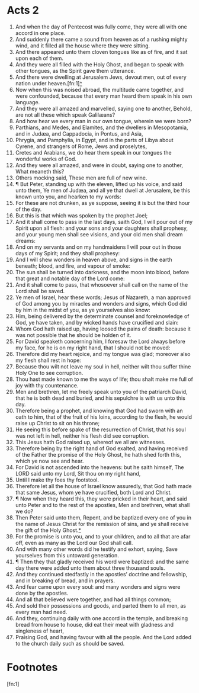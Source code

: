 ﻿* Acts 2
1. And when the day of Pentecost was fully come, they were all with one accord in one place. 
2. And suddenly there came a sound from heaven as of a rushing mighty wind, and it filled all the house where they were sitting. 
3. And there appeared unto them cloven tongues like as of fire, and it sat upon each of them. 
4. And they were all filled with the Holy Ghost, and began to speak with other tongues, as the Spirit gave them utterance.
5. And there were dwelling at Jerusalem Jews, devout men, out of every nation under heaven.[fn:1][[file:2000-00-00-0020 Against the Use of Church Sponsored Social Events.org][^]] 
6. Now when this was noised abroad, the multitude came together, and were confounded, because that every man heard them speak in his own language. 
7. And they were all amazed and marvelled, saying one to another, Behold, are not all these which speak Galilæans? 
8. And how hear we every man in our own tongue, wherein we were born? 
9. Parthians, and Medes, and Elamites, and the dwellers in Mesopotamia, and in Judæa, and Cappadocia, in Pontus, and Asia, 
10. Phrygia, and Pamphylia, in Egypt, and in the parts of Libya about Cyrene, and strangers of Rome, Jews and proselytes, 
11. Cretes and Arabians, we do hear them speak in our tongues the wonderful works of God. 
12. And they were all amazed, and were in doubt, saying one to another, What meaneth this? 
13. Others mocking said, These men are full of new wine. 
14. ¶ But Peter, standing up with the eleven, lifted up his voice, and said unto them, Ye men of Judæa, and all ye that dwell at Jerusalem, be this known unto you, and hearken to my words: 
15. For these are not drunken, as ye suppose, seeing it is but the third hour of the day. 
16. But this is that which was spoken by the prophet Joel; 
17. And it shall come to pass in the last days, saith God, I will pour out of my Spirit upon all flesh: and your sons and your daughters shall prophesy, and your young men shall see visions, and your old men shall dream dreams: 
18. And on my servants and on my handmaidens I will pour out in those days of my Spirit; and they shall prophesy: 
19. And I will shew wonders in heaven above, and signs in the earth beneath; blood, and fire, and vapour of smoke: 
20. The sun shall be turned into darkness, and the moon into blood, before that great and notable day of the Lord come: 
21. And it shall come to pass, that whosoever shall call on the name of the Lord shall be saved. 
22. Ye men of Israel, hear these words; Jesus of Nazareth, a man approved of God among you by miracles and wonders and signs, which God did by him in the midst of you, as ye yourselves also know: 
23. Him, being delivered by the determinate counsel and foreknowledge of God, ye have taken, and by wicked hands have crucified and slain: 
24. Whom God hath raised up, having loosed the pains of death: because it was not possible that he should be holden of it. 
25. For David speaketh concerning him, I foresaw the Lord always before my face, for he is on my right hand, that I should not be moved: 
26. Therefore did my heart rejoice, and my tongue was glad; moreover also my flesh shall rest in hope: 
27. Because thou wilt not leave my soul in hell, neither wilt thou suffer thine Holy One to see corruption. 
28. Thou hast made known to me the ways of life; thou shalt make me full of joy with thy countenance. 
29. Men and brethren, let me freely speak unto you of the patriarch David, that he is both dead and buried, and his sepulchre is with us unto this day. 
30. Therefore being a prophet, and knowing that God had sworn with an oath to him, that of the fruit of his loins, according to the flesh, he would raise up Christ to sit on his throne; 
31. He seeing this before spake of the resurrection of Christ, that his soul was not left in hell, neither his flesh did see corruption. 
32. This Jesus hath God raised up, whereof we all are witnesses. 
33. Therefore being by the right hand of God exalted, and having received of the Father the promise of the Holy Ghost, he hath shed forth this, which ye now see and hear. 
34. For David is not ascended into the heavens: but he saith himself, The LORD said unto my Lord, Sit thou on my right hand, 
35. Until I make thy foes thy footstool. 
36. Therefore let all the house of Israel know assuredly, that God hath made that same Jesus, whom ye have crucified, both Lord and Christ. 
37. ¶ Now when they heard this, they were pricked in their heart, and said unto Peter and to the rest of the apostles, Men and brethren, what shall we do? 
38. Then Peter said unto them, Repent, and be baptized every one of you in the name of Jesus Christ for the remission of sins, and ye shall receive the gift of the Holy Ghost.[[file:2800-00-00-0000 Spirit and Water Motif.org][*]] 
39. For the promise is unto you, and to your children, and to all that are afar off, even as many as the Lord our God shall call. 
40. And with many other words did he testify and exhort, saying, Save yourselves from this untoward generation. 
41. ¶ Then they that gladly received his word were baptized: and the same day there were added unto them about three thousand souls. 
42. And they continued stedfastly in the apostles’ doctrine and fellowship, and in breaking of bread, and in prayers. 
43. And fear came upon every soul: and many wonders and signs were done by the apostles. 
44. And all that believed were together, and had all things common; 
45. And sold their possessions and goods, and parted them to all men, as every man had need. 
46. And they, continuing daily with one accord in the temple, and breaking bread from house to house, did eat their meat with gladness and singleness of heart, 
47. Praising God, and having favour with all the people. And the Lord added to the church daily such as should be saved. 

* Footnotes

[fn:1] 
